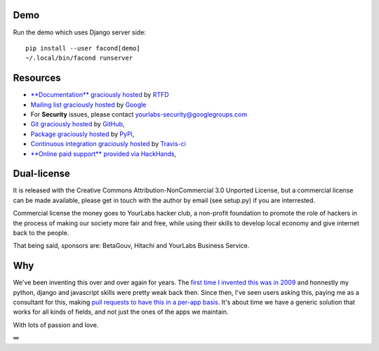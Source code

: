 .. image:: https://img.shields.io/readthedocs/facond.svg?style=for-the-badge
   :target: https://facond.readthedocs.io
.. image:: https://img.shields.io/circleci/project/github/yourlabs/facond/master.svg?style=for-the-badge
   :target: https://circleci.com/gh/yourlabs/facond
.. image:: https://img.shields.io/codecov/c/github/yourlabs/facond/master.svg?style=for-the-badge
   :target: https://codecov.io/gh/yourlabs/facond
.. image:: https://img.shields.io/npm/v/facond.svg?style=for-the-badge
   :target: https://www.npmjs.com/package/facond
.. image:: https://img.shields.io/pypi/v/facond.svg?style=for-the-badge
   :target: https://pypi.python.org/pypi/facond

Demo
====

Run the demo which uses Django server side::

    pip install --user facond[demo]
    ~/.local/bin/facond runserver

Resources
=========

- `**Documentation** graciously hosted
  <http://facond.readthedocs.io>`_ by `RTFD
  <http://rtfd.org>`_
- `Mailing list graciously hosted
  <http://groups.google.com/group/yourlabs>`_ by `Google
  <http://groups.google.com>`_
- For **Security** issues, please contact yourlabs-security@googlegroups.com
- `Git graciously hosted
  <https://github.com/yourlabs/django-dynamic-fields/>`_ by `GitHub
  <http://github.com>`_,
- `Package graciously hosted
  <http://pypi.python.org/pypi/django-dynamic-fields/>`_ by `PyPi
  <http://pypi.python.org/pypi>`_,
- `Continuous integration graciously hosted
  <http://travis-ci.org/yourlabs/django-dynamic-fields>`_ by `Travis-ci
  <http://travis-ci.org>`_
- `**Online paid support** provided via HackHands
  <https://hackhands.com/jpic/>`_,

Dual-license
============

It is released with the Creative Commons Attribution-NonCommercial 3.0 Unported
License, but a commercial license can be made available, please get in touch
with the author by email (see setup.py) if you are interrested.

Commercial license the money goes to YourLabs hacker club, a non-profit
foundation to promote the role of hackers in the process of making our society
more fair and free, while using their skills to develop local economy and give
internet back to the people.

That being said, sponsors are: BetaGouv, Hitachi and YourLabs Business Service.

Why
===

We've been inventing this over and over again for years. The `first time I
invented this was in 2009 <https://djangosnippets.org/snippets/1358/>`_ and
honnestly my python, django and javascript skills were pretty weak back then.
Since then, I've seen users asking this, paying me as a consultant for this,
making `pull requests to have this in a per-app basis
<https://github.com/yourlabs/django-autocomplete-light/pull/732>`_. It's about
time we have a generic solution that works for all kinds of fields, and not
just the ones of the apps we maintain.

With lots of passion and love.

∞

